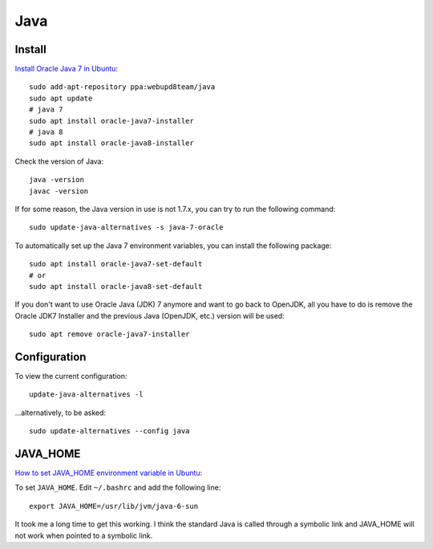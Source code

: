 Java
****

.. highlight:: bash

Install
=======

`Install Oracle Java 7 in Ubuntu`_::

  sudo add-apt-repository ppa:webupd8team/java
  sudo apt update
  # java 7
  sudo apt install oracle-java7-installer
  # java 8
  sudo apt install oracle-java8-installer

Check the version of Java::

  java -version
  javac -version

If for some reason, the Java version in use is not 1.7.x, you can try to run
the following command::

  sudo update-java-alternatives -s java-7-oracle

To automatically set up the Java 7 environment variables, you can install the
following package::

  sudo apt install oracle-java7-set-default
  # or
  sudo apt install oracle-java8-set-default

If you don't want to use Oracle Java (JDK) 7 anymore and want to go back to
OpenJDK, all you have to do is remove the Oracle JDK7 Installer and the
previous Java (OpenJDK, etc.) version will be used::

  sudo apt remove oracle-java7-installer

Configuration
=============

To view the current configuration::

  update-java-alternatives -l

...alternatively, to be asked::

  sudo update-alternatives --config java

JAVA_HOME
=========

`How to set JAVA_HOME environment variable in Ubuntu`_:

To set ``JAVA_HOME``.  Edit ``~/.bashrc`` and add the following line::

  export JAVA_HOME=/usr/lib/jvm/java-6-sun

It took me a long time to get this working.  I think the standard Java is
called through a symbolic link and JAVA_HOME will not work when pointed to a
symbolic link.


.. _`How to install java jdk on ubuntu (linux)`: http://www.mkyong.com/java/how-to-install-java-jdk-on-ubuntu-linux/
.. _`How to set JAVA_HOME environment variable in Ubuntu`: http://www.zimbio.com/the+ubuntu+guy/articles/82/How+set+JAVA_HOME+environment+variable+Ubuntu
.. _`HOWTO Install Sun’s JAVA on Ubuntu Lucid Lynx (10.04)`: http://beeznest.wordpress.com/2010/04/23/howto-install-suns-java-on-ubuntu-lucid-lynx-10-04/
.. _`Install Oracle Java 7 in Ubuntu`: http://www.webupd8.org/2012/01/install-oracle-java-jdk-7-in-ubuntu-via.html
.. _`Install Sun Java 6 JRE and JDK from .deb packages`: http://blog.flexion.org/2012/01/16/install-sun-java-6-jre-jdk-from-deb-packages/
